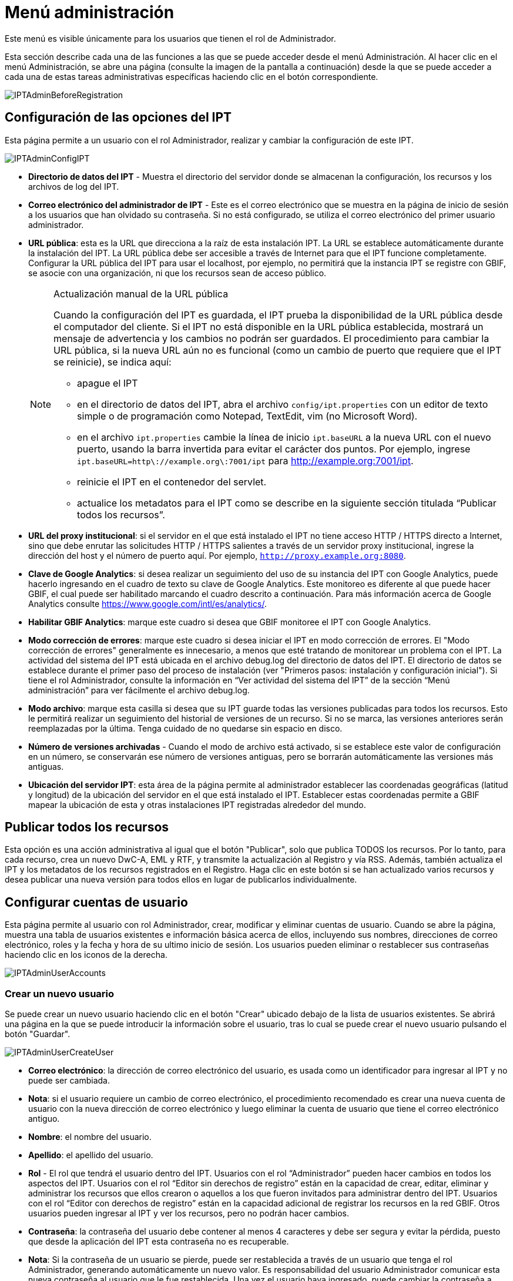 = Menú administración

Este menú es visible únicamente para los usuarios que tienen el rol de Administrador.

Esta sección describe cada una de las funciones a las que se puede acceder desde el menú Administración. Al hacer clic en el menú Administración, se abre una página (consulte la imagen de la pantalla a continuación) desde la que se puede acceder a cada una de estas tareas administrativas específicas haciendo clic en el botón correspondiente.

image::ipt2/administration/IPTAdminBeforeRegistration.png[]

== Configuración de las opciones del IPT
Esta página permite a un usuario con el rol Administrador, realizar y cambiar la configuración de este IPT.

image::ipt2/administration/IPTAdminConfigIPT.png[]

* *Directorio de datos del IPT* - Muestra el directorio del servidor donde se almacenan la configuración, los recursos y los archivos de log del IPT.
* *Correo electrónico del administrador de IPT* - Este es el correo electrónico que se muestra en la página de inicio de sesión a los usuarios que han olvidado su contraseña.  Si no está configurado, se utiliza el correo electrónico del primer usuario administrador.
* [[public-url]] *URL pública*: esta es la URL que direcciona a la raíz de esta instalación IPT. La URL se establece automáticamente durante la instalación del IPT. La URL pública debe ser accesible a través de Internet para que el IPT funcione completamente. Configurar la URL pública del IPT para usar el localhost, por ejemplo, no permitirá que la instancia IPT se registre con GBIF, se asocie con una organización, ni que los recursos sean de acceso público.
+
--
[NOTE]
.Actualización manual de la URL pública
====
Cuando la configuración del IPT es guardada, el IPT prueba la disponibilidad de la URL pública desde el computador del cliente. Si el IPT no está disponible en la URL pública establecida, mostrará un mensaje de advertencia y los cambios no podrán ser guardados. El procedimiento para cambiar la URL pública, si la nueva URL aún no es funcional (como un cambio de puerto que requiere que el IPT se reinicie), se indica aquí:

* apague el IPT
* en el directorio de datos del IPT, abra el archivo `config/ipt.properties` con un editor de texto simple o de programación como Notepad, TextEdit, vim (no Microsoft Word).
* en el archivo `ipt.properties` cambie la línea de inicio `ipt.baseURL` a la nueva URL con el nuevo puerto, usando la barra invertida para evitar el carácter dos puntos. Por ejemplo, ingrese `ipt.baseURL=http\://example.org\:7001/ipt` para http://example.org:7001/ipt.
* reinicie el IPT en el contenedor del servlet.
* actualice los metadatos para el IPT como se describe en la siguiente sección titulada “Publicar todos los recursos”.
====

--
* *URL del proxy institucional*: si el servidor en el que está instalado el IPT no tiene acceso HTTP / HTTPS directo a Internet, sino que debe enrutar las solicitudes HTTP / HTTPS salientes a través de un servidor proxy institucional, ingrese la dirección del host y el número de puerto aquí. Por ejemplo, `http://proxy.example.org:8080`.
* *Clave de Google Analytics*: si desea realizar un seguimiento del uso de su instancia del IPT con Google Analytics, puede hacerlo ingresando en el cuadro de texto su clave de Google Analytics. Este monitoreo es diferente al que puede hacer GBIF, el cual puede ser habilitado marcando el cuadro descrito a continuación. Para más información acerca de Google Analytics consulte https://www.google.com/intl/es/analytics/.
* *Habilitar GBIF Analytics*: marque este cuadro si desea que GBIF monitoree el IPT con Google Analytics.
* *Modo corrección de errores*: marque este cuadro si desea iniciar el IPT en modo corrección de errores. El "Modo corrección de errores" generalmente es innecesario, a menos que esté tratando de monitorear un problema con el IPT. La actividad del sistema del IPT está ubicada en el archivo debug.log del directorio de datos del IPT. El directorio de datos se establece durante el primer paso del proceso de instalación (ver "Primeros pasos: instalación y configuración inicial"). Si tiene el rol Administrador, consulte la información en “Ver actividad del sistema del IPT” de la sección “Menú administración” para ver fácilmente el archivo debug.log.
* *Modo archivo*: marque esta casilla si desea que su IPT guarde todas las versiones publicadas para todos los recursos. Esto le permitirá realizar un seguimiento del historial de versiones de un recurso. Si no se marca, las versiones anteriores serán reemplazadas por la última. Tenga cuidado de no quedarse sin espacio en disco.
* *Número de versiones archivadas* - Cuando el modo de archivo está activado, si se establece este valor de configuración en un número, se conservarán ese número de versiones antiguas, pero se borrarán automáticamente las versiones más antiguas.
* *Ubicación del servidor IPT*: esta área de la página permite al administrador establecer las coordenadas geográficas (latitud y longitud) de la ubicación del servidor en el que está instalado el IPT. Establecer estas coordenadas permite a GBIF mapear la ubicación de esta y otras instalaciones IPT registradas alrededor del mundo.

== Publicar todos los recursos
Esta opción es una acción administrativa al igual que el botón "Publicar", solo que publica TODOS los recursos. Por lo tanto, para cada recurso, crea un nuevo DwC-A, EML y RTF, y transmite la actualización al Registro y vía RSS. Además, también actualiza el IPT y los metadatos de los recursos registrados en el Registro. Haga clic en este botón si se han actualizado varios recursos y desea publicar una nueva versión para todos ellos en lugar de publicarlos individualmente.

== Configurar cuentas de usuario
Esta página permite al usuario con rol Administrador, crear, modificar y eliminar cuentas de usuario. Cuando se abre la página, muestra una tabla de usuarios existentes e información básica acerca de ellos, incluyendo sus nombres, direcciones de correo electrónico, roles y la fecha y hora de su ultimo inicio de sesión. Los usuarios pueden eliminar o restablecer sus contraseñas haciendo clic en los iconos de la derecha.

image::ipt2/administration/IPTAdminUserAccounts.png[]

=== Crear un nuevo usuario
Se puede crear un nuevo usuario haciendo clic en el botón "Crear" ubicado debajo de la lista de usuarios existentes. Se abrirá una página en la que se puede introducir la información sobre el usuario, tras lo cual se puede crear el nuevo usuario pulsando el botón "Guardar".

image::ipt2/administration/IPTAdminUserCreateUser.png[]

* *Correo electrónico*: la dirección de correo electrónico del usuario, es usada como un identificador para ingresar al IPT y no puede ser cambiada.
* *Nota*: si el usuario requiere un cambio de correo electrónico, el procedimiento recomendado es crear una nueva cuenta de usuario con la nueva dirección de correo electrónico y luego eliminar la cuenta de usuario que tiene el correo electrónico antiguo.
* *Nombre*: el nombre del usuario.
* *Apellido*: el apellido del usuario.
* *Rol* - El rol que tendrá el usuario dentro del IPT. Usuarios con el rol “Administrador” pueden hacer cambios en todos los aspectos del IPT. Usuarios con el rol “Editor sin derechos de registro” están en la capacidad de crear, editar, eliminar y administrar los recursos que ellos crearon o aquellos a los que fueron invitados para administrar dentro del IPT. Usuarios con el rol “Editor con derechos de registro” están en la capacidad adicional de registrar los recursos en la red GBIF. Otros usuarios pueden ingresar al IPT y ver los recursos, pero no podrán hacer cambios.
* *Contraseña*: la contraseña del usuario debe contener al menos 4 caracteres y debe ser segura y evitar la pérdida, puesto que desde la aplicación del IPT esta contraseña no es recuperable.
* *Nota*: Si la contraseña de un usuario se pierde, puede ser restablecida a través de un usuario que tenga el rol Administrador, generando automáticamente un nuevo valor. Es responsabilidad del usuario Administrador comunicar esta nueva contraseña al usuario que le fue restablecida. Una vez el usuario haya ingresado, puede cambiar la contraseña a través del enlace “Cuenta” que está en la esquina superior derecha de todas las páginas.
* *Verificar contraseña*: una copia exacta de la contraseña que fue ingresada anteriormente para confirmar que se ha introducido como se pretendía.

=== Modificar un usuario existente
La información de los usuarios puede modificarse en la página de detalles del usuario después de seleccionar el nombre del usuario que desea modificar de la lista de usuarios existentes. La página de detalles del usuario muestra toda la información sobre ese usuario. El nombre, el apellido y la función del usuario pueden modificarse introduciendo los nuevos valores y haciendo clic en el botón "Guardar". Los detalles de la información que debe introducirse en esta página se encuentran en las explicaciones de la sección "Crear un nuevo usuario", más arriba.

image::ipt2/administration/IPTAdminUserEditUser.png[]

* *Restablecer contraseña*: si un usuario olvida su contraseña, al hacer clic en el botón "Restablecer contraseña" se puede generar una nueva, tras lo cual se da una nueva contraseña en un mensaje informativo en la parte superior de la página.
* *Nota*: el IPT no informa del cambio al usuario afectado, por lo tanto es responsabilidad del Administrador que restablece la contraseña, informar al usuario la contraseña nueva.

=== Eliminar un usuario
Las cuentas de usuario que ya no son necesarias pueden eliminarse a través de la página de detalles del usuario a la que se accede seleccionando el nombre del usuario que se desea eliminar de la lista de usuarios existentes. En la parte inferior de la página de detalles del usuario, haga clic en el botón "Borrar" para eliminar esta cuenta de usuario. Hay varias condiciones en las que un usuario no puede ser eliminado:

. Un administrador no puede eliminar su propia cuenta mientras está conectado, por lo que debe ser eliminado por otro administrador.
. Igualmente, la instalación del IPT siempre debe tener al menos un usuario con el rol Administrador, de tal forma que el último Administrador no podrá ser eliminado. Para eliminar aquel usuario, primero se debe crear un nuevo usuario con el rol Administrador e ingresar con este nuevo usuario para eliminar la otra cuenta de Administrador.
. Finalmente, cada recurso debe tener al menos un usuario asociado que tenga el rol Administrador o uno de los otros roles de Editor, de tal forma que el último Editor de un recurso no pueda ser eliminado. Para eliminar aquel usuario, primero se debe asociar otro usuario que tenga uno de los roles de Editor, con el recurso al cual el usuario desea eliminarle el último editor del mismo. Para saber cómo pueden ser asignados los nuevos editores, consulte la información de xref:manage-resources.adoc#gestores-del-recurso[Editores del recurso].
. No se puede eliminar un usuario si es el creador o uno o más recursos. Para restringir el acceso del usuario a sus recursos baje su rol al tipo Usuario. Consulte la sección <<Modificar un usuario existente>> para obtener información sobre cómo cambiar el rol de un usuario.

== Configuración de las opciones de registro de GBIF
Esta página permite al usuario registrar la instancia del IPT en el Registro de GBIF si aún no se ha hecho. El IPT debe ser registrado antes de que cualquiera de los recursos del IPT pueda ser asociado con una organización (ver la información en el encabezado "Configurar organizaciones" en la sección "Menú administración") o publicado (ver la sección xref:manage-resources.adoc#published-versions[Versiones publicadas]). La información sobre un IPT registrado y sus recursos públicos se pueden buscar a través de los servicios del Registro, y los datos de los recursos públicos publicados en el IPT pueden ser indexados para su búsqueda a través del portal de GBIF. Si el IPT ya ha sido registrado, la información registrada para el IPT puede ser editada abriendo la página <<Editar el Registro GBIF>>.

El primer paso para registrar un recurso en GBIF es probar que el IPT tenga una URL valida que pueda ser localizada por los servicios del GBIF. Para correr esta prueba, haga clic sobre el botón “Validar”.

Si la prueba de validación no tiene éxito, un mensaje de error sugerirá la naturaleza del problema con la comunicación entre el Registro GBIF y el IPT. Las causas de error incluyen:

* *No hay conexión a Internet:  el IPT requiere una conexión activa a Internet para funcionar correctamente. Se producirá un error si se pierde la conectividad a Internet al pulsar el botón "Validar". Restaure la conectividad a Internet antes de intentar proceder con el registro.
* *URL de proxy pública o institucional incorrecta*: la URL pública se detecta y configura automáticamente durante el proceso de configuración del IPT (consulte la sección xref:initial-setup.adoc[Configuración inicial del IPT]). Los cambios en la configuración del servidor en el que está instalado el IPT podrían requerir un cambio en la URL pública o la URL del proxy institucional. Las URL de proxy públicas e institucionales se pueden cambiar en la página Configurar opciones de IPT (consulte las explicaciones de la URL pública y la URL de proxy institucional en la sección <<Opciones de configuración del IPT>>).
* *Firewall*: si la conexión a Internet es correcta, un firewall puede estar evitando las conexiones a la URL pública o el Proxy. Cambie la configuración del firewall o proxy para todas las conexiones externas.
* *Registro GBIF inaccesible*: si un mensaje de error sugiere que ninguno de los errores previos ha ocurrido y aún hay una falla con la comunicación al Registro GBIF, por favor que hay problemas con la conexión al Registro GBIF o al Centro de ayuda de GBIF (helpdesk@gbif.org).

image::ipt2/administration/IPTAdminRegistrationStep1.png[]

Si el IPT supera el paso de validación anterior, aparecerá un formulario con información adicional necesaria para el registro. En este paso, la instancia del IPT se asocia a una organización. *La organización debe estar registrada en el Registro de GBIF y su token compartido debe ser conocido*. A continuación se encuentran las explicaciones de los campos y selecciones de este formato.

image::ipt2/administration/IPTAdminRegistrationStep2.png[]

A continuación se encuentran las explicaciones de la información específica que debe ser seleccionada o ingresada:

* *Organización*: el cuadro seleccionado contiene una lista de organizaciones en el Registro GBIF. Seleccione una única organización con la cual será asociado este IPT. Si la organización deseada no se encuentra en la lista, use el Registro GBIF (https://www.gbif.org/es/publisher/search) para determinar si la organización está registrada con un nombre distinto al que esperaba. Si la organización aún no está registrada en GBIF, por favor contacte al Centro de ayuda de GBIF para registrar la organización antes de proceder con el registro del IPT. Haga clic sobre el enlace de ayuda “GBIF Help Desk” para abrir un correo electrónico predeterminado que puede completar con la información necesaria antes de enviarlo.
* *Token compartido de la organización*: el token compartido registrado en GBIF para la organización seleccionada debe ser ingresado en esta caja de texto para verificar que el usuario tiene la autorización requerida para asociar la instancia de IPT con esa organización. Si no dispone del token compartido de la organización, puede solicitarlo al contacto registrado. Aparecerá un enlace al contacto principal registrado para la organización debajo del cuadro de texto "Token compartido de la organización" después de seleccionar una organización en el cuadro de selección Organización. El token compartido se utilizará para autenticar el registro del IPT cuando se pulse el botón "Guardar".
* *Alias*: ingrese un nombre o código conveniente para representar la organización dentro del IPT. El alias aparecerá en lugar del nombre completo de la organización en los cuadros de selección de "Organización" en las interfaces de usuario del IPT.
* *¿Puede publicar recursos?*: seleccione este recuadro si la organización también puede ser asociada con recursos publicados en este IPT. Si se deja sin seleccionar, la organización no aparecerá en la lista de organizaciones disponibles para asociar con un recurso. Deje el recuadro sin marcar solamente si la organización tiene como función alojar el IPT y no asociar recursos publicados a través del IPT.
* *Título para la instalación del IPT*: ingrese el título de la instalación del IPT a ser usado en el Registro GBIF. El título es la información primaria usada para listar y buscar en el Registro por instalaciones de IPT.
* *Descripción para esta instalación del IPT*: ingrese en el Registro GBIF la descripción de la instalación del IPT a ser usada. La descripción pretende ayudar a los usuarios del Registro a entender el significado del IPT, permitiendo información adicional a la compartida en los campos específicos para metadatos.
* *Nombre del contacto*: ingrese el nombre de la persona quien debe ser contactada para información acerca de la instalación del IPT. Esta persona debe ser alguien quien tenga un rol de Administrador y conozca los detalles técnicos acerca de la instalación.
* *Correo electrónico del contacto*: ingrese la dirección electrónica actual de la persona cuyo nombre fue ingresado en el campo anterior.
* *Contraseña del IPT*: ingrese la contraseña que debe ser usada para editar la instalación de este IPT en el Registro GBIF.
* *Guardar*: cuando toda la información anterior haya sido ingresada o seleccionada, haga clic sobre el botón “Guardar” para registrar la instalación del IPT ante el Registro de GBIF. Después de registrar con éxito la instalación del IPT la página para configurar las opciones del Registro GBIF mostrará que el IPT ya ha sido registrado y asociado con la organización seleccionada. Además, la página "Configurar organizaciones" será accesible desde el "Menú administración".
* *Nota*: cualquier cambio en el registro del IPT (no en el registro de un recurso, para el cual debe dirigirse la sección “Visibilidad” bajo el encabezado “Vista general del recurso” en la sección “Menú gestión de recursos”, así como a la información bajo el encabezado “Publicar todos los recursos” en la sección “Menú administración”) tendrá que ser consultado con el Centro de ayuda de GBIF (helpdesk@gbif.org).

=== Editar el registro en GBIF
Una vez registrado el IPT, esta página permite al usuario actualizar la información del registro en el IPT. La actualización asegurará que el IPT y todos sus recursos registrados estén sincronizados con el Registro de GBIF. *Los administradores deben ejecutar una actualización cada vez que la URL pública del IPT cambie*. Los administradores también pueden ejecutar una actualización para actualizar el título, la descripción, el nombre de contacto y el correo electrónico de contacto de la instancia del IPT. Esta página no permite cambiar la organización de alojamiento. Para ello, los administradores deben ponerse en contacto directamente con el Centro de ayuda GBIF (helpdesk@gbif.org).

image::ipt2/administration/IPTAdminEditRegistration1.png[]

Editar la vista de tokens compartidos de la organización:

image::ipt2/administration/IPTAdminEditRegistration2.png[]

== Configurar organizaciones
Esta página no está disponible hasta que la instancia de IPT haya sido registrada con éxito en el Registro de GBIF (ver la información en el encabezado "Configurar el registro de GBIF" de la sección "Menú administración"). Una vez registrado, esta página muestra una lista de organizaciones que pueden ser asociadas con recursos en esta instancia de IPT. Un IPT que aloja datos de organizaciones distintas a la que está asociado debe tener configuradas las organizaciones adicionales antes de poder utilizarlas.

Un IPT capaz de asignar DOI a los recursos debe tener también una organización configurada con una cuenta DataCite. Para estar configurada con una cuenta DataCite, la organización no es necesario que la organización esté en capacidad de publicar recursos (estar asociada a recursos). Sólo se puede utilizar una cuenta DataCite a la vez para registrar DOIs y el modo de archivo del IPT también debe estar activo (por favor, consulte la sección <<Configuraración de las opciones del IPT>> para obtener más información sobre el modo de archivo). La lista de organizaciones muestra qué organizaciones han sido configuradas con cuentas DataCite y cuál ha sido seleccionada para registrar DOIs para todos los recursos en esta instancia de IPT.

image::ipt2/administration/IPTAdminOrgs.png[]

=== Editar una organización
En esta página, un usuario con el rol de Administrador puede editar la organización. Haga clic en el botón "Editar" para abrir la página que contiene los detalles de la organización seleccionada. Para obtener explicaciones sobre los campos y las selecciones de este formulario, consulte la información a continuación:

image::ipt2/administration/IPTAdminOrgsEditOrg.png[]

A continuación se encuentran las explicaciones de la información específica que debe ser seleccionada o ingresada:

* *Nombre de la organización*: el título de la organización inscrita en el Registro de GBIF. *Nota*: No puede ser cambiado.
* *Token compartido de organización*: el token compartido que debe usarse para editar la entrada de esta organización en el Registro de GBIF.
* *Alias*: ingrese un nombre conveniente para representar la organización dentro del IPT. El alias aparecerá en lugar del nombre completo de la organización y en los campos de selección de organización de las interfaces del usuario en el IPT.
* *¿Puede publicar recursos?*: seleccione este recuadro si la organización seleccionada también puede ser asociada con recursos publicados en este IPT. Si selecciona este recuadro la organización aparecerá en la lista de organizaciones disponibles para asociar con un recurso.
* *Agencia de registro del DOI*: el tipo de cuenta utilizada para registrar los DOI de los recursos, puede ser DataCite. *Nota*: se expide una cuenta a la organización después de que ésta firme un acuerdo con un miembro de DataCite que le da permiso para registrar DOIs bajo uno o más prefijos (p. ej. 10.5072) en uno o más dominios (p. ej., gbif.org). *Nota*: confirme que la cuenta realmente puede registrar DOIs bajo el dominio/URL pública del IPT, de lo contrario los registros a través del IPT no funcionarán.
* *Nombre de usuario de la cuenta*: el nombre de usuario (símbolo) de la cuenta expedida a la organización por DataCite.
* *Contraseña de la cuenta*: la contraseña de la cuenta expedida a la organización por DataCite.
* *Prefijo del DOI*: el prefijo del DOI utilizado para acuñar DOI. Este prefijo es único para la cuenta expedida para la organización. Nota: siempre use un prefijo de prueba (ver https://blog.datacite.org/test-prefix-10-5072-retiring-june-1/) cuando utilice el IPT en modo de prueba.
* *Cuenta activada*: este cuadro de selección indica si la cuenta en DataCite es la única utilizada para registrar los DOI de los conjuntos de datos en el IPT. Solo es posible activar una cuenta DataCite a la vez.

=== Adicionar una organización
Las organizaciones no se pueden asociar con los recursos hasta que un usuario que tenga el rol de Administrador las agregue. Haga clic en el botón "Añadir" para abrir una página en la que se puede seleccionar una organización adicional del Registro de GBIF para ser utilizada en esta instancia del IPT. Para las explicaciones de los campos y selecciones de esta página, consulte la información en la sección "Editar organización" más arriba. Una vez seleccionada la organización deseada y diligenciados todos los demás datos, incluido el token compartido para la organización, haga clic en el botón "Guardar" para añadir la organización seleccionada a la lista.

image::ipt2/administration/IPTAdminOrgsAddOrg.png[]

== Configurar estándares y extensiones
Esta página permite a un usuario con el rol de Administrador habilitar la instancia del IPT para importar y compartir varios tipos de datos predefinidos del Registro de GBIF. Cada tipo incluye propiedades (campos, elementos) que soportan un propósito específico. Por ejemplo, el Estándar Darwin core Taxon soporta información relativa a nombres taxonómicos, usos de nombres de taxones y conceptos de taxones, y permite al IPT alojar recursos para listas taxonómicas y de nomenclatura. Hay una diferencia entre Estándares y Extensiones. Los estándares proveen la base para el registro de los datos (por ejemplo, Registros biológicos y Nombres taxonómicos), mientras que las extensiones facilitan los medios para asociar datos adicionales con un registro del estándar. Solamente un estándar puede ser seleccionado para un recurso de datos, como se explicó en el encabezado “Mapeo Darwin Core” de la sección “Vista general del recurso”.

Los vocabularios contienen una lista de valores válidos que puede tomar un elemento particular en un estándar o extensión. Por ejemplo, el {latest-basis-of-record}[Vocabulario Darwin Core] contiene todos los valores del estándar permitidos en el elemento Darwin Core http://rs.tdwg.org/dwc/terms/#basisOfRecord[basisOfRecord].

Luego de la lista de estándares y extensiones instaladas, hay una sección llamada "Sincronizar Extensiones y Vocabularios" que tiene un único botón llamado "Sincronizar". Las últimas versiones de los estándares y extensiones que existen en el Registro de GBIF pero que aún no han sido instaladas están listadas debajo de la sección de Vocabularios.

image::ipt2/administration/IPTAdminExtensions.png[]

Cada lista de extensiones (instaladas y no instaladas) tiene dos columnas. La columna de la izquierda muestra el nombre de la extensión como un enlace y un botón “Instalar” o “Eliminar”. Si la extensión esta desactualizada, aparecerá el botón "Actualizar". En la columna de la derecha hay un resumen de la información de la extensión, el número de propiedades (campos, elementos) en la extensión, el nombre de la extensión, su Namespace, RowType y palabras clave. Para más información acerca de los atributos de una extensión diríjase a la documentación sobre Archivos Darwin Core en http://rs.tdwg.org/dwc/terms/guides/text/. A continuación están las acciones que pueden ser tomadas respecto a las extensiones.

=== Sincronizar extensiones y vocabularios
Una extensión puede utilizar una lista de términos de valores predefinidos, conocidos como vocabularios controlados. Estos vocabularios pueden cambiar periódicamente (o. ej., si se agrega una nueva traducción) lo cual requiere su actualización en el IPT. Haga clic en el botón "Sincronizar" para Actualizar los vocabularios existentes con el Registro de GBIF. Luego de que la actualización se haya completado, aparecerá un mensaje que indicará si la sincronización ha sido exitosa o si hubo errores en el proceso.

=== Ver detalles de una extensión
El título de cada extensión en la primera columna es un enlace a una página de detalles para esa extensión. La página de detalles muestra toda la información resumida que puede verse en la columna de la derecha de la lista de extensiones, así como la descripción detallada, las referencias y los ejemplos de cada una de las propiedades de la extensión.

image::ipt2/administration/IPTAdminExtensionsDetail.png[]

Para las propiedades que tienen vocabularios controlados, la información de la propiedad en la columna de la derecha contendrá el nombre del vocabulario como un enlace junto a la etiqueta "Vocabulario:". Al hacer clic en el enlace se abrirá una página de detalles para el vocabulario, con un resumen del vocabulario en la parte superior y una tabla de los valores válidos con más información detallada, como los términos e identificadores preferidos y alternativos.

image::ipt2/administration/IPTAdminExtensionsDetailVocabulary.png[]

=== Instalar una extensión
Para cualquiera de las extensiones que aún no ha sido instalada en el IPT, hay un botón “Instalar” debajo del nombre de la extensión en la columna de la izquierda. Haga clic sobre este botón para adquirir la extensión desde el Registro GBIF e instalarla en el IPT.

=== Eliminar una extensión
Cualquier extensión que ya esté instalada en el IPT puede eliminarse haciendo clic en el botón "Eliminar". Las extensiones que se utilizan para mapeae datos para cualquier recurso en el IPT no pueden eliminarse. Cualquier intento de hacerlo mostrará un mensaje de error y una lista de recursos que utilizan la extensión en una asignación.

=== Actualizar una extensión
Para cualquier extensión que ya esté instalada en el IPT y que esté desactualizada, puede actualizarse haciendo clic en el botón "Actualizar". La actualización de una extensión permite aprovechar los nuevos términos y vocabularios. Durante la actualización, se eliminarán los mapeos existentes a los términos obsoletos, y se actualizarán automáticamente los mapeos existentes a los términos obsoletos que hayan sido sustituidos por otro término. Tras la actualización, todos los recursos afectados deberán ser revisados y publicados de nuevo

image::ipt2/administration/IPTAdminExtensionsUpdate.png[]

== Gestión de la interfaz de usuario

El logotipo de IPT y el esquema de colores se pueden administrar desde la página de administración de la interfaz de usuario.

image::ipt2/administration/IPTAdminUIManagement.png[]

== Ver registros del IPT
Los mensajes generados por las acciones ejecutadas mientras se ejecuta el IPT se registran en archivos de referencia en el directorio denominado "logs" dentro del directorio de datos del IPT (ver la información en el apartado "Configuración del IPT" de la sección "Menú administración"). La página de visualización de los registros del IPT muestra los mensajes del archivo denominado admin.log, que contiene únicamente los mensajes de registro que tienen una severidad de ADVERTENCIA o superior (como los errores). El registro completo de mensajes (contenido en el archivo llamado debug.log) puede abrirse y visualizarse haciendo clic en el enlace denominado "archivo log completo". El contenido del archivo de registro completo puede ser útil a la hora de informar sobre un aparente error.

image::ipt2/administration/IPTAdminLogs.png[]
